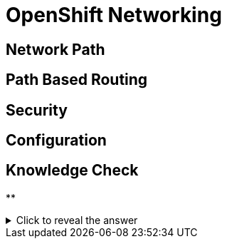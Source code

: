 = OpenShift Networking

[#networkpath]
== Network Path

[#pathbasedrouting]
== Path Based Routing

[#security]
== Security

[#configuration]
== Configuration

== Knowledge Check

**

.Click to reveal the answer
[%collapsible]
====

====
